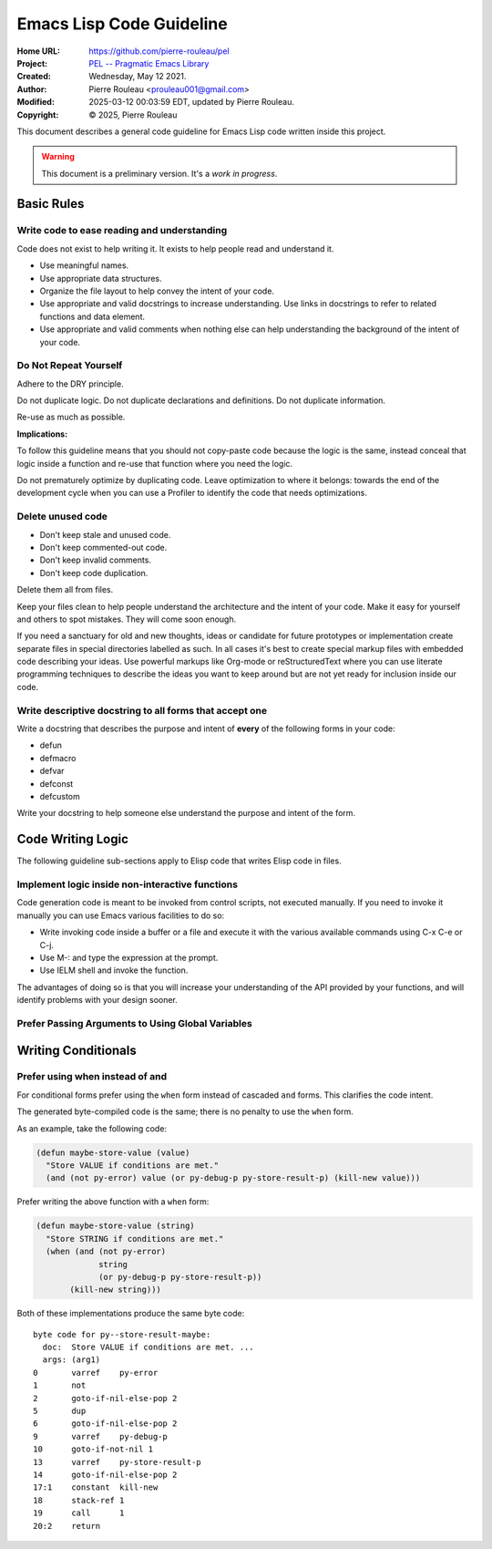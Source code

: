 =========================
Emacs Lisp Code Guideline
=========================

:Home URL: https://github.com/pierre-rouleau/pel
:Project: `PEL -- Pragmatic Emacs Library`_
:Created:  Wednesday, May 12 2021.
:Author:  Pierre Rouleau <prouleau001@gmail.com>
:Modified: 2025-03-12 00:03:59 EDT, updated by Pierre Rouleau.
:Copyright: © 2025, Pierre Rouleau

This document describes a general code guideline for Emacs Lisp code written
inside this project.

.. warning::
           This document is a preliminary version.  It's a *work in progress*.


Basic Rules
===========


Write code to ease reading and understanding
--------------------------------------------

Code does not exist to help writing it.  It exists to help people read and
understand it.

- Use meaningful names.
- Use appropriate data structures.
- Organize the file layout to help convey the intent of your code.
- Use appropriate and valid docstrings to increase understanding.
  Use links in docstrings to refer to related functions and data element.
- Use appropriate and valid comments when nothing else can help understanding
  the background of the intent of your code.



Do Not Repeat Yourself
----------------------

Adhere to the DRY principle.

Do not duplicate logic.
Do not duplicate declarations and definitions.
Do not duplicate information.

Re-use as much as possible.

**Implications:**

To follow this guideline means that you should not copy-paste code because the
logic is the same, instead conceal that logic inside a function and re-use
that function where you need the logic.

Do not prematurely optimize by duplicating code.  Leave optimization to where
it belongs: towards the end of the development cycle when you can use a
Profiler to identify the code that needs optimizations.


Delete unused code
------------------

- Don't keep stale and unused code.
- Don't keep commented-out code.
- Don't keep invalid comments.
- Don't keep code duplication.

Delete them all from files.

Keep your files clean to help people understand the architecture and the
intent of your code.
Make it easy for yourself and others to spot mistakes.
They will come soon enough.

If you need a sanctuary for old and new thoughts, ideas or candidate for
future prototypes or implementation create separate files in special
directories labelled as such.
In all cases it's best to create special markup files with embedded code
describing your ideas.
Use powerful markups like Org-mode or reStructuredText where you can use
literate programming techniques to describe the ideas you want to keep around
but are not yet ready for inclusion inside our code.


Write descriptive docstring to all forms that accept one
--------------------------------------------------------

Write a docstring that describes the purpose and intent of **every** of the
following forms in your code:

- defun
- defmacro
- defvar
- defconst
- defcustom

Write your docstring to help someone else understand the purpose and intent of
the form.



Code Writing Logic
==================

The following guideline sub-sections apply to Elisp code that writes Elisp
code in files.

Implement logic inside non-interactive functions
------------------------------------------------

Code generation code is meant to be invoked from control scripts, not executed
manually. If you need to invoke it manually you can use Emacs various
facilities to do so:

- Write invoking code inside a buffer or a file and execute it with the
  various available commands using C-x C-e or C-j.
- Use M-: and type the expression at the prompt.
- Use IELM shell and invoke the function.

The advantages of doing so is that you will increase your understanding of the
API provided by your functions, and will identify problems with your design
sooner.




Prefer Passing Arguments to Using Global Variables
--------------------------------------------------


Writing Conditionals
====================

Prefer using when instead of and
--------------------------------

For conditional forms prefer using the ``when`` form instead of cascaded
``and`` forms.
This clarifies the code intent.

The generated byte-compiled code is the same; there is no penalty to use the
``when`` form.

As an example, take the following code:

.. code:: lisp

    (defun maybe-store-value (value)
      "Store VALUE if conditions are met."
      (and (not py-error) value (or py-debug-p py-store-result-p) (kill-new value)))

Prefer writing the above function with a ``when`` form:

.. code:: lisp

    (defun maybe-store-value (string)
      "Store STRING if conditions are met."
      (when (and (not py-error)
                 string
                 (or py-debug-p py-store-result-p))
           (kill-new string)))

Both of these implementations produce the same byte code::

    byte code for py--store-result-maybe:
      doc:  Store VALUE if conditions are met. ...
      args: (arg1)
    0       varref    py-error
    1       not
    2       goto-if-nil-else-pop 2
    5       dup
    6       goto-if-nil-else-pop 2
    9       varref    py-debug-p
    10      goto-if-not-nil 1
    13      varref    py-store-result-p
    14      goto-if-nil-else-pop 2
    17:1    constant  kill-new
    18      stack-ref 1
    19      call      1
    20:2    return

.. ---------------------------------------------------------------------------
.. links:

.. _PEL -- Pragmatic Emacs Library: https://github.com/pierre-rouleau/pel#readme

.. ---------------------------------------------------------------------------

..
       Local Variables:
       time-stamp-line-limit: 10
       time-stamp-start: "^:Modified:[ \t]+\\\\?"
       time-stamp-end:   "\\.$"
       LocalWords:  defun defmacro defvar defconst defcustom
       End:
